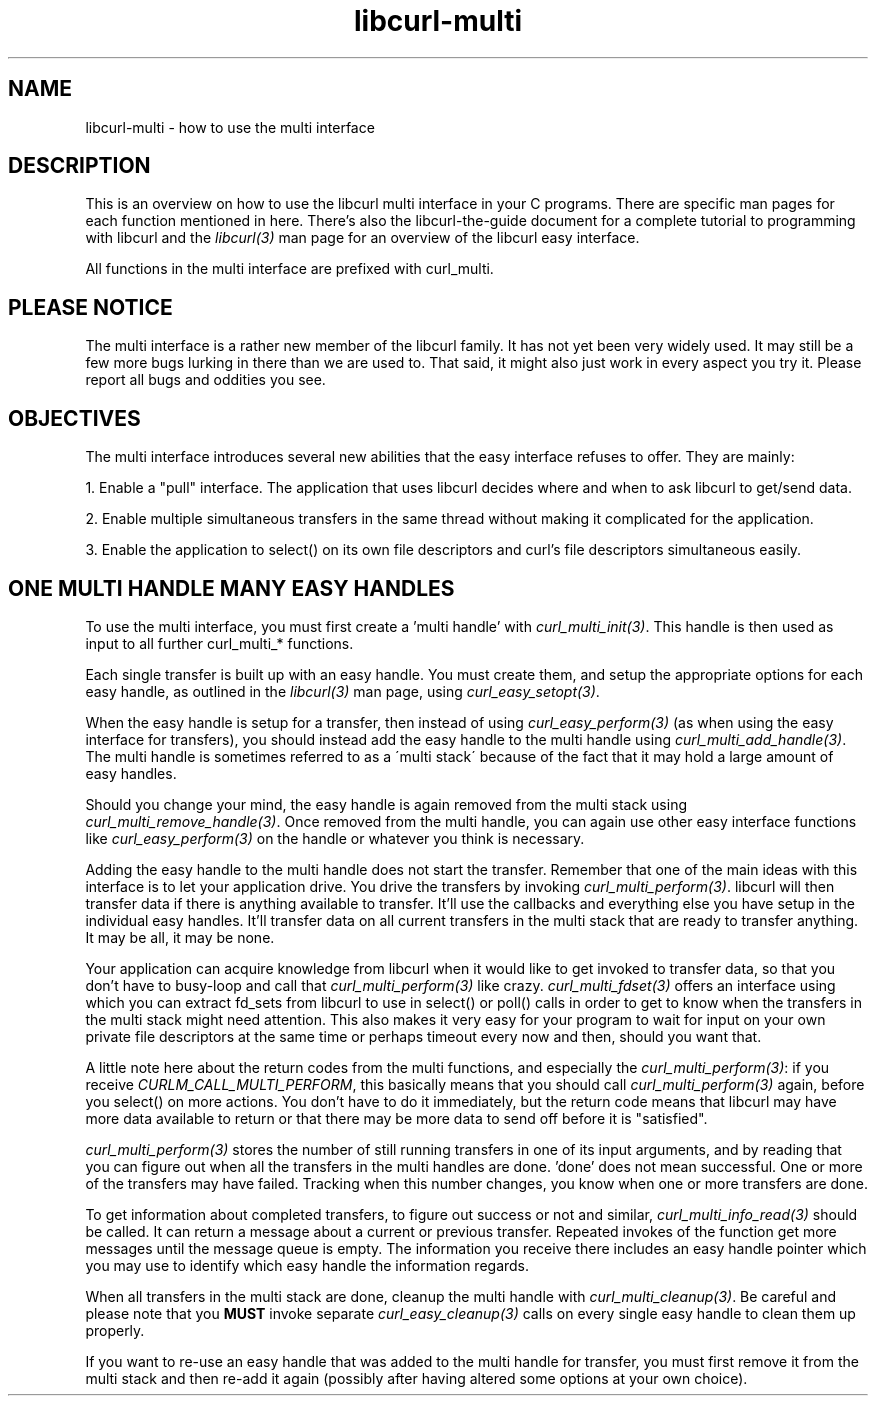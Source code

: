 .\" You can view this file with:
.\" nroff -man [file]
.\" $Id$
.\"
.TH libcurl-multi 3 "13 Oct 2001" "libcurl 7.10.1" "libcurl multi interface"
.SH NAME
libcurl-multi \- how to use the multi interface
.SH DESCRIPTION
This is an overview on how to use the libcurl multi interface in your C
programs. There are specific man pages for each function mentioned in
here. There's also the libcurl-the-guide document for a complete tutorial to
programming with libcurl and the \fIlibcurl(3)\fP man page for an overview of
the libcurl easy interface.

All functions in the multi interface are prefixed with curl_multi.
.SH "PLEASE NOTICE"
The multi interface is a rather new member of the libcurl family. It has not
yet been very widely used. It may still be a few more bugs lurking in there
than we are used to. That said, it might also just work in every aspect you
try it. Please report all bugs and oddities you see.
.SH "OBJECTIVES"
The multi interface introduces several new abilities that the easy interface
refuses to offer. They are mainly:

1. Enable a "pull" interface. The application that uses libcurl decides where
and when to ask libcurl to get/send data.

2. Enable multiple simultaneous transfers in the same thread without making it
complicated for the application.

3. Enable the application to select() on its own file descriptors and curl's
file descriptors simultaneous easily.
.SH "ONE MULTI HANDLE MANY EASY HANDLES"
To use the multi interface, you must first create a 'multi handle' with
\fIcurl_multi_init(3)\fP. This handle is then used as input to all further
curl_multi_* functions.

Each single transfer is built up with an easy handle. You must create them,
and setup the appropriate options for each easy handle, as outlined in the
\fIlibcurl(3)\fP man page, using \fIcurl_easy_setopt(3)\fP.

When the easy handle is setup for a transfer, then instead of using
\fIcurl_easy_perform(3)\fP (as when using the easy interface for transfers),
you should instead add the easy handle to the multi handle using
\fIcurl_multi_add_handle(3)\fP. The multi handle is sometimes referred to as a
\'multi stack\' because of the fact that it may hold a large amount of easy
handles.

Should you change your mind, the easy handle is again removed from the multi
stack using \fIcurl_multi_remove_handle(3)\fP. Once removed from the multi
handle, you can again use other easy interface functions like
\fIcurl_easy_perform(3)\fP on the handle or whatever you think is necessary.

Adding the easy handle to the multi handle does not start the transfer.
Remember that one of the main ideas with this interface is to let your
application drive. You drive the transfers by invoking
\fIcurl_multi_perform(3)\fP. libcurl will then transfer data if there is
anything available to transfer. It'll use the callbacks and everything else
you have setup in the individual easy handles. It'll transfer data on all
current transfers in the multi stack that are ready to transfer anything. It
may be all, it may be none.

Your application can acquire knowledge from libcurl when it would like to get
invoked to transfer data, so that you don't have to busy-loop and call that
\fIcurl_multi_perform(3)\fP like crazy. \fIcurl_multi_fdset(3)\fP offers an
interface using which you can extract fd_sets from libcurl to use in select()
or poll() calls in order to get to know when the transfers in the multi stack
might need attention. This also makes it very easy for your program to wait
for input on your own private file descriptors at the same time or perhaps
timeout every now and then, should you want that.

A little note here about the return codes from the multi functions, and
especially the \fIcurl_multi_perform(3)\fP: if you receive
\fICURLM_CALL_MULTI_PERFORM\fP, this basically means that you should call
\fIcurl_multi_perform(3)\fP again, before you select() on more actions. You
don't have to do it immediately, but the return code means that libcurl may
have more data available to return or that there may be more data to send off
before it is "satisfied".

\fIcurl_multi_perform(3)\fP stores the number of still running transfers in
one of its input arguments, and by reading that you can figure out when all
the transfers in the multi handles are done. 'done' does not mean
successful. One or more of the transfers may have failed. Tracking when this
number changes, you know when one or more transfers are done.

To get information about completed transfers, to figure out success or not and
similar, \fIcurl_multi_info_read(3)\fP should be called. It can return a
message about a current or previous transfer. Repeated invokes of the function
get more messages until the message queue is empty. The information you
receive there includes an easy handle pointer which you may use to identify
which easy handle the information regards.

When all transfers in the multi stack are done, cleanup the multi handle with
\fIcurl_multi_cleanup(3)\fP. Be careful and please note that you \fBMUST\fP
invoke separate \fIcurl_easy_cleanup(3)\fP calls on every single easy handle
to clean them up properly.

If you want to re-use an easy handle that was added to the multi handle for
transfer, you must first remove it from the multi stack and then re-add it
again (possibly after having altered some options at your own choice).
